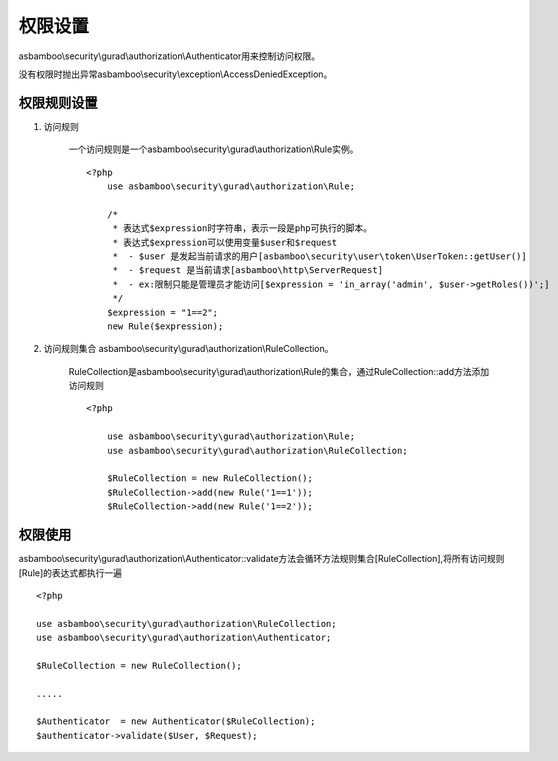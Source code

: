.. _security_gurad_authorization:

权限设置
=====================

asbamboo\\security\\gurad\\authorization\\Authenticator用来控制访问权限。

没有权限时抛出异常asbamboo\\security\\exception\\AccessDeniedException。

权限规则设置
---------------------------

#. 访问规则
    
    一个访问规则是一个asbamboo\\security\\gurad\\authorization\\Rule实例。
    
    ::
       
        <?php
            use asbamboo\security\gurad\authorization\Rule;
            
            /*
             * 表达式$expression时字符串，表示一段是php可执行的脚本。
             * 表达式$expression可以使用变量$user和$request
             *  - $user 是发起当前请求的用户[asbamboo\security\user\token\UserToken::getUser()]
             *  - $request 是当前请求[asbamboo\http\ServerRequest]
             *  - ex:限制只能是管理员才能访问[$expression = 'in_array('admin', $user->getRoles())';]
             */ 
            $expression = "1==2"; 
            new Rule($expression);

#. 访问规则集合 asbamboo\\security\\gurad\\authorization\\RuleCollection。

    RuleCollection是asbamboo\\security\\gurad\\authorization\\Rule的集合，通过RuleCollection::add方法添加访问规则

    ::
        
        <?php

            use asbamboo\security\gurad\authorization\Rule;
            use asbamboo\security\gurad\authorization\RuleCollection;
            
            $RuleCollection = new RuleCollection();
            $RuleCollection->add(new Rule('1==1'));
            $RuleCollection->add(new Rule('1==2'));

权限使用
------------------------

asbamboo\\security\\gurad\\authorization\\Authenticator::validate方法会循环方法规则集合[RuleCollection],将所有访问规则[Rule]的表达式都执行一遍
    
::

    <?php
    
    use asbamboo\security\gurad\authorization\RuleCollection;
    use asbamboo\security\gurad\authorization\Authenticator;
    
    $RuleCollection = new RuleCollection();
    
    .....
    
    $Authenticator  = new Authenticator($RuleCollection);
    $authenticator->validate($User, $Request);